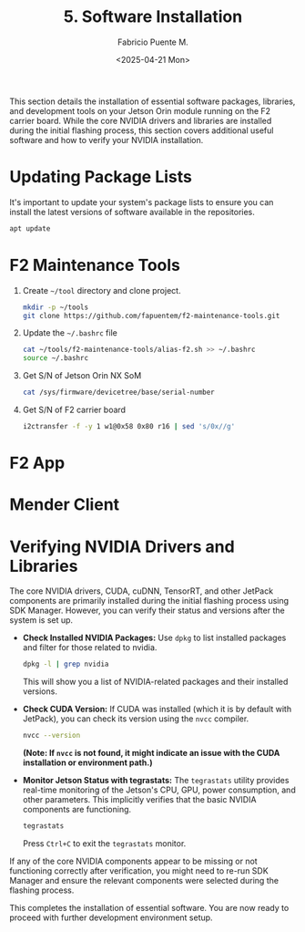 #+TITLE: 5. Software Installation
#+AUTHOR: Fabricio Puente M.
#+DATE: <2025-04-21 Mon>
#+EMAIL: fpuentem@visiontechconsulting.ca
#+PROPERTY: header-args :results silent
#+EXCLUDE_TAGS: noexport debian
#+OPTIONS: email:t toc:nil num:nil

This section details the installation of essential software packages, libraries, and development tools on your Jetson Orin module running on the F2 carrier board. While the core NVIDIA drivers and libraries are installed during the initial flashing process, this section covers additional useful software and how to verify your NVIDIA installation.

* Updating Package Lists

It's important to update your system's package lists to ensure you can install the latest versions of software available in the repositories.

#+BEGIN_SRC sh :dir /sudo::
  apt update
#+END_SRC

* F2 Maintenance Tools
1. Create ~~/tool~ directory and clone project.

   #+BEGIN_SRC sh
     mkdir -p ~/tools
     git clone https://github.com/fapuentem/f2-maintenance-tools.git
   #+END_SRC

2. Update the ~~/.bashrc~ file

   #+BEGIN_SRC sh
     cat ~/tools/f2-maintenance-tools/alias-f2.sh >> ~/.bashrc
     source ~/.bashrc
   #+END_SRC

3. Get S/N of Jetson Orin NX SoM
   #+BEGIN_SRC sh
     cat /sys/firmware/devicetree/base/serial-number
   #+END_SRC

4. Get S/N of F2 carrier board
   #+BEGIN_SRC sh :dir /sudo::
     i2ctransfer -f -y 1 w1@0x58 0x80 r16 | sed 's/0x//g'
   #+END_SRC

* F2 App

* Mender Client

* Verifying NVIDIA Drivers and Libraries

The core NVIDIA drivers, CUDA, cuDNN, TensorRT, and other JetPack components are primarily installed during the initial flashing process using SDK Manager. However, you can verify their status and versions after the system is set up.

- *Check Installed NVIDIA Packages:*
  Use ~dpkg~ to list installed packages and filter for those related to nvidia.
  #+BEGIN_SRC sh
    dpkg -l | grep nvidia
  #+END_SRC
  This will show you a list of NVIDIA-related packages and their installed versions.

- *Check CUDA Version:*
  If CUDA was installed (which it is by default with JetPack), you can check its version using the ~nvcc~ compiler.
  #+BEGIN_SRC sh
    nvcc --version
  #+END_SRC
  *(Note: If =nvcc= is not found, it might indicate an issue with the CUDA installation or environment path.)*

- *Monitor Jetson Status with tegrastats:*
  The ~tegrastats~ utility provides real-time monitoring of the Jetson's CPU, GPU, power consumption, and other parameters. This implicitly verifies that the basic NVIDIA components are functioning.
  #+BEGIN_SRC sh
    tegrastats
  #+END_SRC
  Press ~Ctrl+C~ to exit the ~tegrastats~ monitor.

If any of the core NVIDIA components appear to be missing or not functioning correctly after verification, you might need to re-run SDK Manager and ensure the relevant components were selected during the flashing process.

This completes the installation of essential software. You are now ready to  proceed with further development environment setup.
